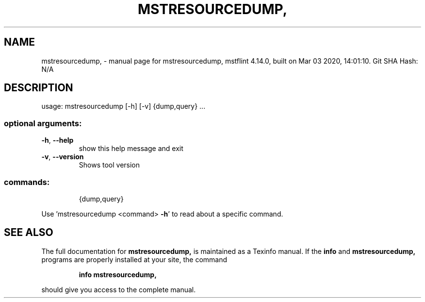 .\" DO NOT MODIFY THIS FILE!  It was generated by help2man 1.41.1.
.TH MSTRESOURCEDUMP, "1" "March 2020" "mstresourcedump, mstflint 4.14.0, built on Mar 03 2020, 14:01:10. Git SHA Hash: N/A" "User Commands"
.SH NAME
mstresourcedump, \- manual page for mstresourcedump, mstflint 4.14.0, built on Mar 03 2020, 14:01:10. Git SHA Hash: N/A
.SH DESCRIPTION
usage: mstresourcedump [\-h] [\-v] {dump,query} ...
.SS "optional arguments:"
.TP
\fB\-h\fR, \fB\-\-help\fR
show this help message and exit
.TP
\fB\-v\fR, \fB\-\-version\fR
Shows tool version
.SS "commands:"
.IP
{dump,query}
.PP
Use 'mstresourcedump <command> \fB\-h\fR' to read about a specific command.
.SH "SEE ALSO"
The full documentation for
.B mstresourcedump,
is maintained as a Texinfo manual.  If the
.B info
and
.B mstresourcedump,
programs are properly installed at your site, the command
.IP
.B info mstresourcedump,
.PP
should give you access to the complete manual.
